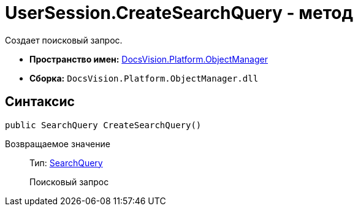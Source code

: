 = UserSession.CreateSearchQuery - метод

Создает поисковый запрос.

* *Пространство имен:* xref:api/DocsVision/Platform/ObjectManager/ObjectManager_NS.adoc[DocsVision.Platform.ObjectManager]
* *Сборка:* `DocsVision.Platform.ObjectManager.dll`

== Синтаксис

[source,csharp]
----
public SearchQuery CreateSearchQuery()
----

Возвращаемое значение::
Тип: xref:api/DocsVision/Platform/ObjectManager/SearchModel/SearchQuery_CL.adoc[SearchQuery]
+
Поисковый запрос
